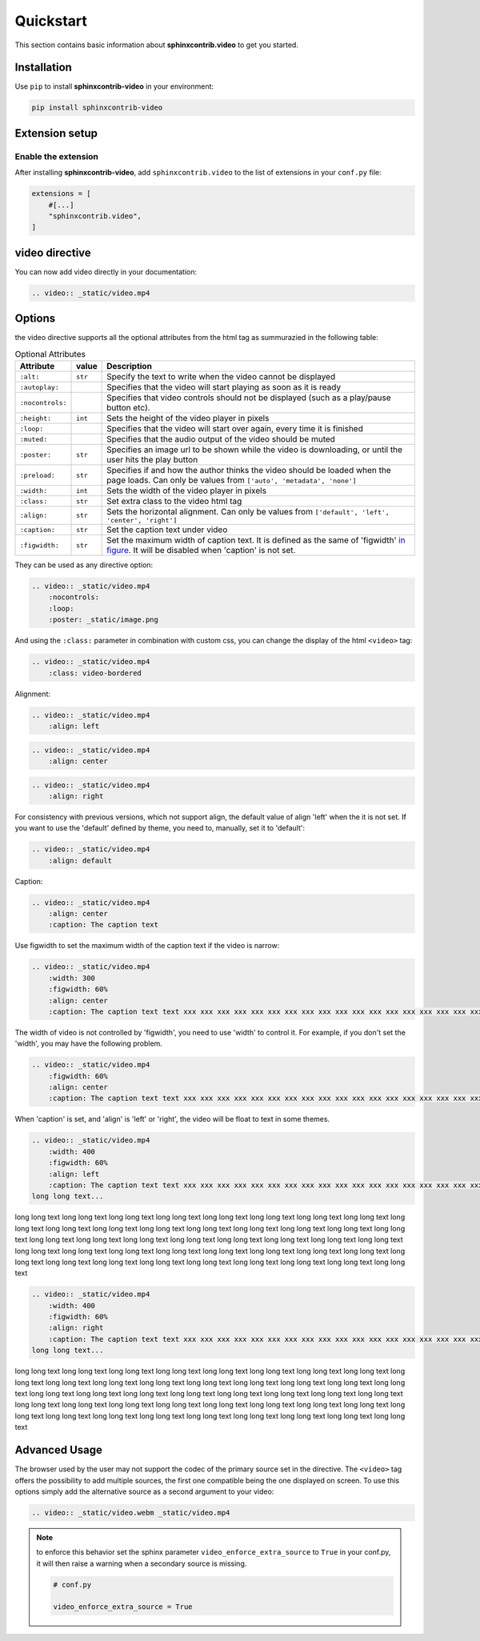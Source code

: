 Quickstart
==========

This section contains basic information about **sphinxcontrib.video** to get you started.

Installation
------------

Use ``pip`` to install **sphinxcontrib-video** in your environment:

.. code-block:: console

    pip install sphinxcontrib-video

Extension setup
---------------

Enable the extension
^^^^^^^^^^^^^^^^^^^^

After installing **sphinxcontrib-video**, add ``sphinxcontrib.video`` to the list of extensions
in your ``conf.py`` file:

.. code-block:: python

    extensions = [
        #[...]
        "sphinxcontrib.video",
    ]

video directive
---------------

You can now add video directly in your documentation:

.. code-block:: rst

    .. video:: _static/video.mp4

.. video:: _static/video.mp4

Options
-------

the video directive supports all the optional attributes from the html tag as summurazied in the following table:

.. csv-table:: Optional Attributes
    :header: Attribute, value, Description

    ``:alt:``,``str``,Specify the text to write when the video cannot be displayed
    ``:autoplay:``,,Specifies that the video will start playing as soon as it is ready
    ``:nocontrols:``,,Specifies that video controls should not be displayed (such as a play/pause button etc).
    ``:height:``,``int``,Sets the height of the video player in pixels
    ``:loop:``,,"Specifies that the video will start over again, every time it is finished"
    ``:muted:``,,Specifies that the audio output of the video should be muted
    ``:poster:``,``str``, "Specifies an image url to be shown while the video is downloading, or until the user hits the play button"
    ``:preload:``,``str``,"Specifies if and how the author thinks the video should be loaded when the page loads. Can only be values from ``['auto', 'metadata', 'none']``"
    ``:width:``,``int``, Sets the width of the video player in pixels
    ``:class:``,``str``, Set extra class to the video html tag
    ``:align:``,``str``, "Sets the horizontal alignment. Can only be values from ``['default', 'left', 'center', 'right']``"
    ``:caption:``,``str``, Set the caption text under video
    ``:figwidth:``,``str``, Set the maximum width of caption text. It is defined as the same of 'figwidth' `in figure <https://docutils.sourceforge.io/docs/ref/rst/directives.html#figure>`_. It will be disabled when 'caption' is not set.

They can be used as any directive option:

.. code-block:: rst

    .. video:: _static/video.mp4
        :nocontrols:
        :loop:
        :poster: _static/image.png

.. video:: _static/video.mp4
    :nocontrols:
    :autoplay:
    :muted:
    :loop:

And using the ``:class:`` parameter in combination with custom css, you can change the display of the html ``<video>`` tag:

.. code-block:: rst

    .. video:: _static/video.mp4
        :class: video-bordered

.. video:: _static/video.mp4
    :class: video-bordered

Alignment: 

.. code-block:: rst

    .. video:: _static/video.mp4
        :align: left

.. video:: _static/video.mp4
    :align: left

.. code-block:: rst

    .. video:: _static/video.mp4
        :align: center

.. video:: _static/video.mp4
    :align: center

.. code-block:: rst

    .. video:: _static/video.mp4
        :align: right

.. video:: _static/video.mp4
    :align: right

For consistency with previous versions, which not support align, the default value of align 'left' when the it is not set.
If you want to use the 'default' defined by theme, you need to, manually, set it to 'default':

.. code-block:: rst

    .. video:: _static/video.mp4
        :align: default

.. video:: _static/video.mp4
    :align: default

Caption:

.. code-block:: rst

    .. video:: _static/video.mp4
        :align: center
        :caption: The caption text

.. video:: _static/video.mp4
    :align: center
    :caption: The caption text

Use figwidth to set the maximum width of the caption text if the video is narrow:

.. code-block:: rst

    .. video:: _static/video.mp4
        :width: 300
        :figwidth: 60%
        :align: center
        :caption: The caption text text xxx xxx xxx xxx xxx xxx xxx xxx xxx xxx xxx xxx xxx xxx xxx xxx xxx xxx xxx xxx

.. video:: _static/video.mp4
    :width: 300
    :figwidth: 60%
    :align: center
    :caption: The caption text text xxx xxx xxx xxx xxx xxx xxx xxx xxx xxx xxx xxx xxx xxx xxx xxx xxx xxx xxx xxx

The width of video is not controlled by 'figwidth', you need to use 'width' to control it. For example, if you don't set the 'width', you may have the following problem.

.. code-block:: rst

    .. video:: _static/video.mp4
        :figwidth: 60%
        :align: center
        :caption: The caption text text xxx xxx xxx xxx xxx xxx xxx xxx xxx xxx xxx xxx xxx xxx xxx xxx xxx xxx xxx xxx

.. video:: _static/video.mp4
    :figwidth: 60%
    :align: center
    :caption: The caption text text xxx xxx xxx xxx xxx xxx xxx xxx xxx xxx xxx xxx xxx xxx xxx xxx xxx xxx xxx xxx

When 'caption' is set, and 'align' is 'left' or 'right', the video will be float to text in some themes.

.. code-block:: rst

    .. video:: _static/video.mp4
        :width: 400
        :figwidth: 60%
        :align: left
        :caption: The caption text text xxx xxx xxx xxx xxx xxx xxx xxx xxx xxx xxx xxx xxx xxx xxx xxx xxx xxx xxx xxx
    long long text...

.. video:: _static/video.mp4
    :width: 400
    :figwidth: 60%
    :align: left
    :caption: The caption text text xxx xxx xxx xxx xxx xxx xxx xxx xxx xxx xxx xxx xxx xxx xxx xxx xxx xxx xxx xxx
long long text long long text long long text long long text long long text long long text long long text
long long text long long text long long text long long text long long text long long text long long text
long long text long long text long long text long long text long long text long long text long long text
long long text long long text long long text long long text long long text long long text long long text
long long text long long text long long text long long text long long text long long text long long text
long long text long long text long long text long long text long long text long long text long long text

.. code-block:: rst

    .. video:: _static/video.mp4
        :width: 400
        :figwidth: 60%
        :align: right
        :caption: The caption text text xxx xxx xxx xxx xxx xxx xxx xxx xxx xxx xxx xxx xxx xxx xxx xxx xxx xxx xxx xxx
    long long text...

.. video:: _static/video.mp4
    :width: 400
    :figwidth: 60%
    :align: right
    :caption: The caption text text xxx xxx xxx xxx xxx xxx xxx xxx xxx xxx xxx xxx xxx xxx xxx xxx xxx xxx xxx xxx
long long text long long text long long text long long text long long text long long text long long text
long long text long long text long long text long long text long long text long long text long long text
long long text long long text long long text long long text long long text long long text long long text
long long text long long text long long text long long text long long text long long text long long text
long long text long long text long long text long long text long long text long long text long long text
long long text long long text long long text long long text long long text long long text long long text


Advanced Usage
--------------

The browser used by the user may not support the codec of the primary source set in the directive. The ``<video>`` tag offers the possibility to add multiple sources, the first one compatible being the one displayed on screen. To use this options simply add the alternative source as a second argument to your video:

.. code-block:: rst

    .. video:: _static/video.webm _static/video.mp4

.. video:: _static/video.webm _static/video.mp4

.. note::

    to enforce this behavior set the sphinx parameter ``video_enforce_extra_source`` to ``True`` in your conf.py, it will then raise a warning when a secondary source is missing.

    .. code-block:: python

        # conf.py

        video_enforce_extra_source = True